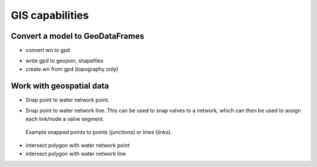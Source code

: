 .. raw:: latex

    \clearpage
	
GIS capabilities
======================================

Convert a model to GeoDataFrames
---------------------------------------------------

- convert wn to gpd

.. doctest::
    :hide:

    >>> import wntr
    >>> import numpy as np
    >>> import pandas as pd
	>>> import geopandas as gpd
    >>> import matplotlib.pylab as plt
    >>> try:
    ...    wn = wntr.network.model.WaterNetworkModel('../examples/networks/Net1.inp')
    ... except:
    ...    wn = wntr.network.model.WaterNetworkModel('examples/networks/Net1.inp')
	
.. doctest::
	
    >>> wn_gis = wntr.gis.network.wn_to_gis(wn)
	
	
	
- write gpd to geojson, shapefiles
- create wn from gpd (topography only)


Work with geospatial data
-------------------------------

- Snap point to water network point. 

.. doctest::
    :hide:
	
    >>> points = [(48.2,37.2), (70.8,69.3), (54.5, 40.5), (51.2, 71.1), (32.1, 67.6), (51.7, 87.3)]
    >>> point_data = []
    >>> for i, pts in enumerate(points):
    ...     geometry = Point(pts)
    ...     point_data.append({'geometry': geometry})            
    >>> points = gpd.GeoDataFrame(DataFrame(point_data), crs=None)

.. doctest::

    >>> snapped_points = wntr.gis.snap_points_to_points(points, wn_gis, tolerance=5.0)
    >>> print(snapped_points.head(1))
		node	snap_distance	geometry
	0	22	3.33		POINT(50,40)
	
   
- Snap point to water network line. This can be used to snap valves to a network, which can then be used to assign each link/node a valve segment.

.. doctest::

    >>> snapped_points = wntr.gis.snap_points_to_lines(points, wn_gis, tolerance=5.0)
    >>> print(snapped_points.head(1))
		link	node	snap_distance	distance_along_line	geometry
	0	122	22	1.8		0.09			POINT(50,37.2)
    >>> G = wn.get_graph()
    >>> node_segments, link_segments, segment_size = wntr.metric.topographic.valve_segments(G,snapped_points)
    
.. _fig-snapped_points:
.. figure:: figures/snapped_points.png
   :width: 600
   :alt: Snapped points to points or lines

   Example snapped points to points (junctions) or lines (links).

   
- intersect polygon with water network point
- intersect polygon with water network line

